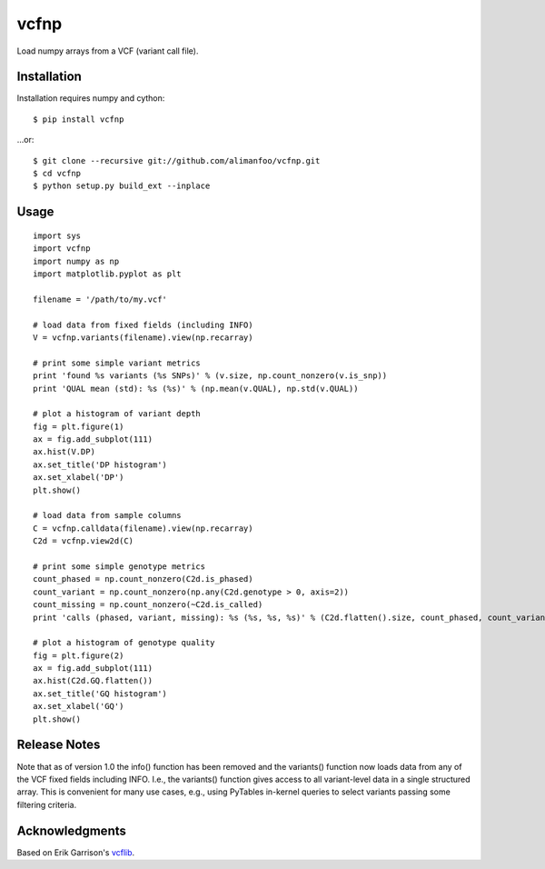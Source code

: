 vcfnp
=====

Load numpy arrays from a VCF (variant call file).

Installation
------------

Installation requires numpy and cython::

	$ pip install vcfnp

...or::

	$ git clone --recursive git://github.com/alimanfoo/vcfnp.git
	$ cd vcfnp
	$ python setup.py build_ext --inplace

Usage
-----

::

	import sys
	import vcfnp
	import numpy as np
	import matplotlib.pyplot as plt
	
	filename = '/path/to/my.vcf'
	
	# load data from fixed fields (including INFO)
	V = vcfnp.variants(filename).view(np.recarray)
	
	# print some simple variant metrics
	print 'found %s variants (%s SNPs)' % (v.size, np.count_nonzero(v.is_snp))
	print 'QUAL mean (std): %s (%s)' % (np.mean(v.QUAL), np.std(v.QUAL))
	
	# plot a histogram of variant depth
	fig = plt.figure(1)
	ax = fig.add_subplot(111)
	ax.hist(V.DP)
	ax.set_title('DP histogram')
	ax.set_xlabel('DP')
	plt.show()
	
	# load data from sample columns 
	C = vcfnp.calldata(filename).view(np.recarray)
	C2d = vcfnp.view2d(C)
	
	# print some simple genotype metrics
	count_phased = np.count_nonzero(C2d.is_phased)
	count_variant = np.count_nonzero(np.any(C2d.genotype > 0, axis=2))
	count_missing = np.count_nonzero(~C2d.is_called)
	print 'calls (phased, variant, missing): %s (%s, %s, %s)' % (C2d.flatten().size, count_phased, count_variant, count_missing)
	
	# plot a histogram of genotype quality
	fig = plt.figure(2)
	ax = fig.add_subplot(111)
	ax.hist(C2d.GQ.flatten())
	ax.set_title('GQ histogram')
	ax.set_xlabel('GQ')
	plt.show()  

Release Notes
-------------

Note that as of version 1.0 the info() function has been removed and the variants() function now loads data from any
of the VCF fixed fields including INFO. I.e., the variants() function gives access to all variant-level data in a single
structured array. This is convenient for many use cases, e.g., using PyTables in-kernel queries to select variants
passing some filtering criteria.

Acknowledgments
---------------

Based on Erik Garrison's `vcflib <https://github.com/ekg/vcflib>`_.
